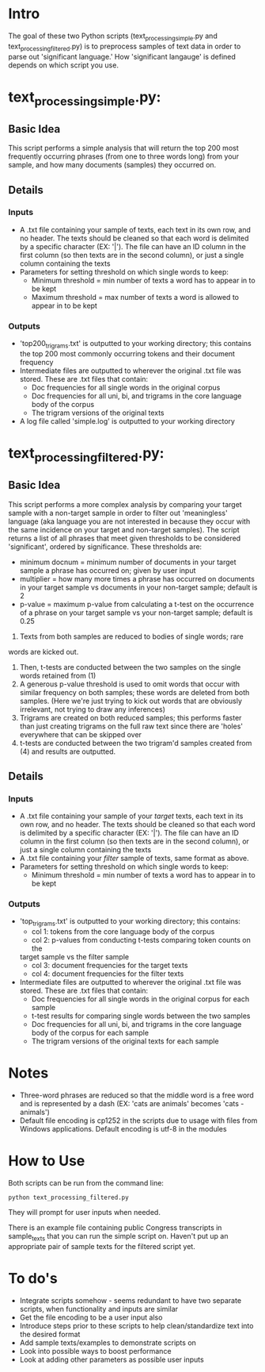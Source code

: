 * Intro 

The goal of these two Python scripts (text_processing_simple.py and text_processing_filtered.py) is to preprocess samples of text data in order to parse out 'significant language.' How 'significant langauge' is defined depends on which script you use.

* text_processing_simple.py:

** Basic Idea
This script performs a simple analysis that will return the top 200
most frequently occurring phrases (from one to three words long) 
from your sample, and how many documents (samples) they occurred on.

** Details
*** Inputs
 - A .txt file containing your sample of texts, each text in its own
   row, and no header. The texts should be cleaned so that each word
   is delimited by a specific character (EX: '|'). The file can have 
   an ID column in the first column (so then texts are in the second 
   column), or just a single column containing the texts
 - Parameters for setting threshold on which single words to keep:
   - Minimum threshold = min number of texts a word has to appear in
     to be kept
   - Maximum threshold = max number of texts a word is allowed to 
     appear in to be kept
*** Outputs
 - 'top200_trigrams.txt' is outputted to your working directory;
   this contains the top 200 most commonly occurring tokens and 
   their document frequency
 - Intermediate files are outputted to wherever the original .txt
   file was stored. These are .txt files that contain:
   - Doc frequencies for all single words in the original corpus
   - Doc frequencies for all uni, bi, and trigrams in the core
     language body of the corpus
   - The trigram versions of the original texts
 - A log file called 'simple.log' is outputted to your working directory

* text_processing_filtered.py:

** Basic Idea
This script performs a more complex analysis by comparing your target sample with a non-target sample in order to filter out 'meaningless' language (aka language you are not interested in because they occur with the same incidence on your target and non-target samples).  The script returns a list of all phrases that meet given thresholds to be considered 'significant', ordered by significance. These thresholds are:
 - minimum docnum = minimum number of documents in your target sample a phrase has occurred on; given by user input
 - multiplier = how many more times a phrase has occurred on documents in your target sample vs documents in your non-target sample; default is 2
 - p-value = maximum p-value from calculating a t-test on the occurrence of a phrase on your target sample vs your non-target sample; default is 0.25

1. Texts from both samples are reduced to bodies of single words; rare
words are kicked out.
2. Then, t-tests are conducted between the two samples on the single
   words retained from (1)
3. A generous p-value threshold is used to omit words that occur with
   similar frequency on both samples; these words are deleted from
   both samples. (Here we're just trying to kick out words that are
   obviously irrelevant, not trying to draw any inferences)
4. Trigrams are created on both reduced samples; this performs
   faster than just creating trigrams on the full raw text since
   there are 'holes' everywhere that can be skipped over
5. t-tests are conducted between the two trigram'd samples created
   from (4) and results are outputted.

** Details
*** Inputs
 - A .txt file containing your sample of your /target/ texts, each text in its own
   row, and no header. The texts should be cleaned so that each word
   is delimited by a specific character (EX: '|'). The file can have 
   an ID column in the first column (so then texts are in the second 
   column), or just a single column containing the texts
 - A .txt file containing your /filter/ sample of texts, same format
   as above. 
 - Parameters for setting threshold on which single words to keep:
   - Minimum threshold = min number of texts a word has to appear in
     to be kept
*** Outputs
 - 'top_trigrams.txt' is outputted to your working directory; this
   contains:
   - col 1: tokens from the core language body of the corpus
   - col 2: p-values from conducting t-tests comparing token counts on the
   target sample vs the filter sample
   - col 3: document frequencies for the target texts
   - col 4: document frequencies for the filter texts
 - Intermediate files are outputted to wherever the original .txt
   file was stored. These are .txt files that contain:
   - Doc frequencies for all single words in the original corpus for 
     each sample
   - t-test results for comparing single words between the two samples
   - Doc frequencies for all uni, bi, and trigrams in the core
     language body of the corpus for each sample
   - The trigram versions of the original texts for each sample

* Notes
 - Three-word phrases are reduced so that the middle word is a free
   word and is represented by a dash (EX: 'cats are animals' 
   becomes 'cats - animals')
 - Default file encoding is cp1252 in the scripts due to usage with
   files from Windows applications.  Default encoding is utf-8 in the modules 

* How to Use

Both scripts can be run from the command line: 
#+BEGIN_EXAMPLE
python text_processing_filtered.py
#+END_EXAMPLE

They will prompt for user inputs when needed.

There is an example file containing public Congress transcripts in
sample_texts that you can run the simple script on.  Haven't put up
an appropriate pair of sample texts for the filtered script yet.

* To do's
 - Integrate scripts somehow - seems redundant to have two separate
   scripts, when functionality and inputs are similar
 - Get the file encoding to be a user input also
 - Introduce steps prior to these scripts to help clean/standardize
   text into the desired format
 - Add sample texts/examples to demonstrate scripts on
 - Look into possible ways to boost performance
 - Look at adding other parameters as possible user inputs
